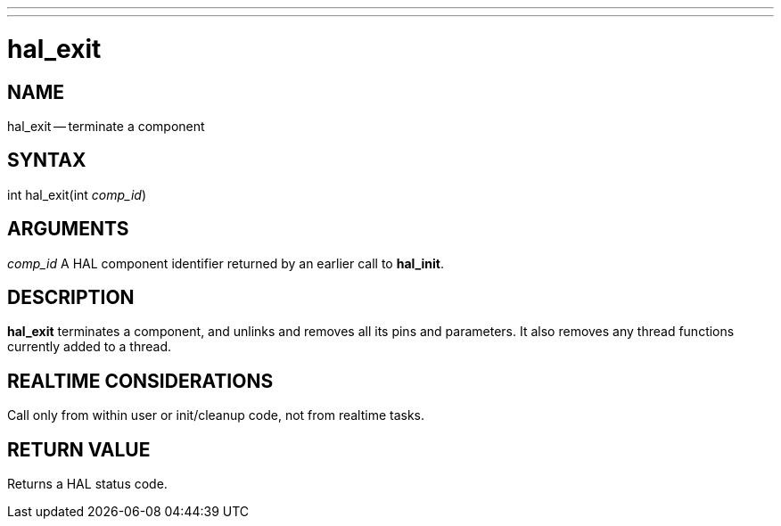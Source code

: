 ---
---
:skip-front-matter:

= hal_exit
:manmanual: HAL Components
:mansource: ../man/man3/hal_exit.asciidoc
:man version : 


== NAME

hal_exit -- terminate a component



== SYNTAX
int hal_exit(int __comp_id__)



== ARGUMENTS
__comp_id__
A HAL component identifier returned by an earlier call to **hal_init**.



== DESCRIPTION
**hal_exit** terminates a component, and unlinks and removes all
its pins and parameters.  It also removes any thread functions currently added to a thread.
 


== REALTIME CONSIDERATIONS
Call only from within user or init/cleanup code, not from realtime tasks.



== RETURN VALUE
Returns a HAL status code.

